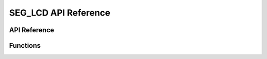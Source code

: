 .. _label_api_seg_lcd:

======================
SEG_LCD API Reference
======================

API Reference
------------------

Functions
----------------------

.. doxygengroup:: WM_DRV_SEG_LCD_Functions
    :project: wm-iot-sdk-apis
    :content-only:

